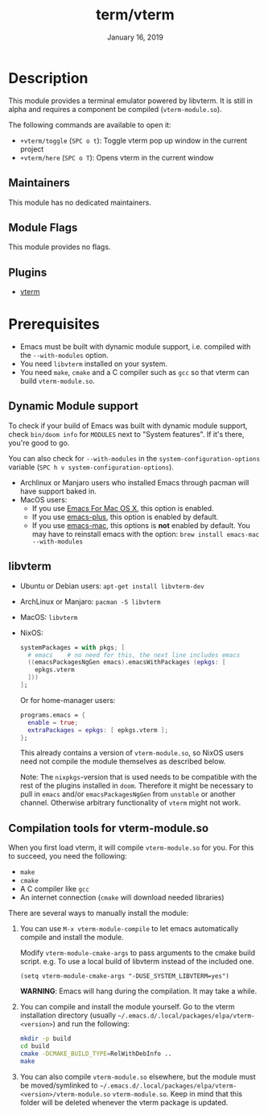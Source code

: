 #+TITLE:   term/vterm
#+DATE:    January 16, 2019
#+SINCE:   2.1
#+STARTUP: inlineimages

* Table of Contents :TOC_3:noexport:
- [[#description][Description]]
  - [[#maintainers][Maintainers]]
  - [[#module-flags][Module Flags]]
  - [[#plugins][Plugins]]
- [[#prerequisites][Prerequisites]]
  - [[#dynamic-module-support][Dynamic Module support]]
  - [[#libvterm][libvterm]]
  - [[#compilation-tools-for-vterm-moduleso][Compilation tools for vterm-module.so]]

* Description
This module provides a terminal emulator powered by libvterm. It is still in
alpha and requires a component be compiled (=vterm-module.so=).

The following commands are available to open it:

+ ~+vterm/toggle~ (=SPC o t=): Toggle vterm pop up window in the current project
+ ~+vterm/here~ (=SPC o T=): Opens vterm in the current window

** Maintainers
# If this module has no maintainers, then...
This module has no dedicated maintainers.

** Module Flags
This module provides no flags.

** Plugins
+ [[https://github.com/akermu/emacs-libvterm][vterm]]

* Prerequisites
+ Emacs must be built with dynamic module support, i.e. compiled with the
  =--with-modules= option.
+ You need =libvterm= installed on your system.
+ You need =make=, =cmake= and a C compiler such as =gcc= so that vterm can
  build =vterm-module.so=.

** Dynamic Module support
To check if your build of Emacs was built with dynamic module support, check
~bin/doom info~ for ~MODULES~ next to "System features". If it's there, you're
good to go.

You can also check for =--with-modules= in the ~system-configuration-options~
variable (=SPC h v system-configuration-options=).

- Archlinux or Manjaro users who installed Emacs through pacman will have
  support baked in.
- MacOS users:
  - If you use [[https://emacsformacosx.com/][Emacs For Mac OS X]], this option is enabled.
  - If you use [[https://github.com/d12frosted/homebrew-emacs-plus][emacs-plus]], this option is enabled by default.
  - If you use [[https://github.com/railwaycat/homebrew-emacsmacport][emacs-mac]], this options is *not* enabled by default. You may have
    to reinstall emacs with the option: ~brew install emacs-mac --with-modules~

** libvterm
+ Ubuntu or Debian users: ~apt-get install libvterm-dev~
+ ArchLinux or Manjaro: ~pacman -S libvterm~
+ MacOS: ~libvterm~
+ NixOS:

  #+BEGIN_SRC nix
  systemPackages = with pkgs; [
    # emacs    # no need for this, the next line includes emacs
    ((emacsPackagesNgGen emacs).emacsWithPackages (epkgs: [
      epkgs.vterm
    ]))
  ];
  #+END_SRC

  Or for home-manager users:

  #+BEGIN_SRC nix
  programs.emacs = {
    enable = true;
    extraPackages = epkgs: [ epkgs.vterm ];
  };
  #+END_SRC
  
  This already contains a version of =vterm-module.so=, so NixOS users need
  not compile the module themselves as described below.
  
  Note: The =nixpkgs=-version that is used needs to be compatible with the rest
  of the plugins installed in =doom=. Therefore it might be necessary to pull in
  =emacs= and/or =emacsPackagesNgGen= from =unstable= or another channel. Otherwise
  arbitrary functionality of =vterm= might not work.

** Compilation tools for vterm-module.so
When you first load vterm, it will compile =vterm-module.so= for you. For this
to succeed, you need the following:

+ =make=
+ =cmake=
+ A C compiler like =gcc=
+ An internet connection (=cmake= will download needed libraries)

There are several ways to manually install the module:

1. You can use =M-x vterm-module-compile= to let emacs automatically compile and
   install the module.

   Modify ~vterm-module-cmake-args~ to pass arguments to the cmake build script.
   e.g. To use a local build of libvterm instead of the included one.

   #+BEGIN_SRC elisp
   (setq vterm-module-cmake-args "-DUSE_SYSTEM_LIBVTERM=yes")
   #+END_SRC

   *WARNING*: Emacs will hang during the compilation. It may take a while.

2. You can compile and install the module yourself. Go to the vterm installation
   directory (usually =~/.emacs.d/.local/packages/elpa/vterm-<version>=) and run
   the following:

   #+BEGIN_SRC sh
   mkdir -p build
   cd build
   cmake -DCMAKE_BUILD_TYPE=RelWithDebInfo ..
   make
   #+END_SRC

3. You can also compile =vterm-module.so= elsewhere, but the module must be
   moved/symlinked to
   =~/.emacs.d/.local/packages/elpa/vterm-<version>/vterm-module.so=
   =vterm-module.so=. Keep in mind that this folder will be deleted whenever the
   vterm package is updated.
